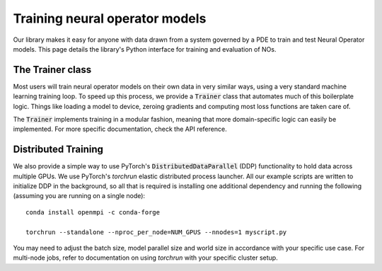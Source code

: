 ================================
Training neural operator models
================================

Our library makes it easy for anyone with data drawn from a system governed by a PDE to train and test Neural Operator models. 
This page details the library's Python interface for training and evaluation of NOs.


The Trainer class
==================
Most users will train neural operator models on their own data in very similar ways, 
using a very standard machine learning training loop. To speed up this process, we 
provide a :code:`Trainer` class that automates much of this boilerplate logic. 
Things like loading a model to device, zeroing gradients and computing most loss 
functions are taken care of.

The :code:`Trainer` implements training in a modular fashion, meaning that more domain-specific logic 
can easily be implemented. For more specific documentation, check the API reference.

Distributed Training
=====================
We also provide a simple way to use PyTorch's :code:`DistributedDataParallel` (DDP)
functionality to hold data across multiple GPUs. We use PyTorch's  `torchrun`
elastic distributed process launcher. All our example scripts are written to initialize DDP 
in the background, so all that is required is installing one additional dependency and running
the following (assuming you are running on a single node):  

::
    
    conda install openmpi -c conda-forge

    torchrun --standalone --nproc_per_node=NUM_GPUS --nnodes=1 myscript.py

You may need to adjust the batch size, model parallel size and world size in 
accordance with your specific use case. For multi-node jobs, refer to documentation
on using `torchrun` with your specific cluster setup. 


 


